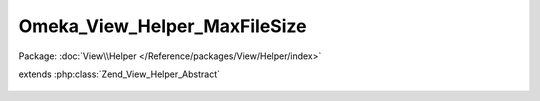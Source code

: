 -----------------------------
Omeka_View_Helper_MaxFileSize
-----------------------------

Package: :doc:`View\\Helper </Reference/packages/View/Helper/index>`

.. php:class:: Omeka_View_Helper_MaxFileSize

extends :php:class:`Zend_View_Helper_Abstract`

    .. php:attr:: _maxFileSize

        protected string

    .. php:method:: __construct()

        Set the maximum file size.

        The maximum file size is the least of the configurations that affect
        maximum file size.

    .. php:method:: maxFileSize()

        Return the maximum file size.

        :returns: string

    .. php:method:: _parseSize($sizeString)

        Get the size in bytes represented by the given php ini config string

        :type $sizeString: string
        :param $sizeString:
        :returns: int Size in bytes
